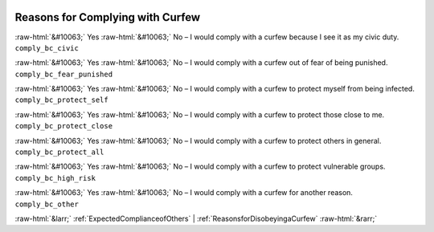 .. _ReasonsforComplyingwithCurfew:

 
 .. role:: raw-html(raw) 
        :format: html 

Reasons for Complying with Curfew
=================================
:raw-html:`&#10063;` Yes :raw-html:`&#10063;` No – I would comply with a curfew because I see it as my civic duty. ``comply_bc_civic``

:raw-html:`&#10063;` Yes :raw-html:`&#10063;` No – I would comply with a curfew out of fear of being punished. ``comply_bc_fear_punished``

:raw-html:`&#10063;` Yes :raw-html:`&#10063;` No – I would comply with a curfew to protect myself from being infected. ``comply_bc_protect_self``

:raw-html:`&#10063;` Yes :raw-html:`&#10063;` No – I would comply with a curfew to protect those close to me. ``comply_bc_protect_close``

:raw-html:`&#10063;` Yes :raw-html:`&#10063;` No – I would comply with a curfew to protect others in general. ``comply_bc_protect_all``

:raw-html:`&#10063;` Yes :raw-html:`&#10063;` No – I would comply with a curfew to protect vulnerable groups. ``comply_bc_high_risk``

:raw-html:`&#10063;` Yes :raw-html:`&#10063;` No – I would comply with a curfew for another reason. ``comply_bc_other``



:raw-html:`&larr;` :ref:`ExpectedComplianceofOthers` | :ref:`ReasonsforDisobeyingaCurfew` :raw-html:`&rarr;`
